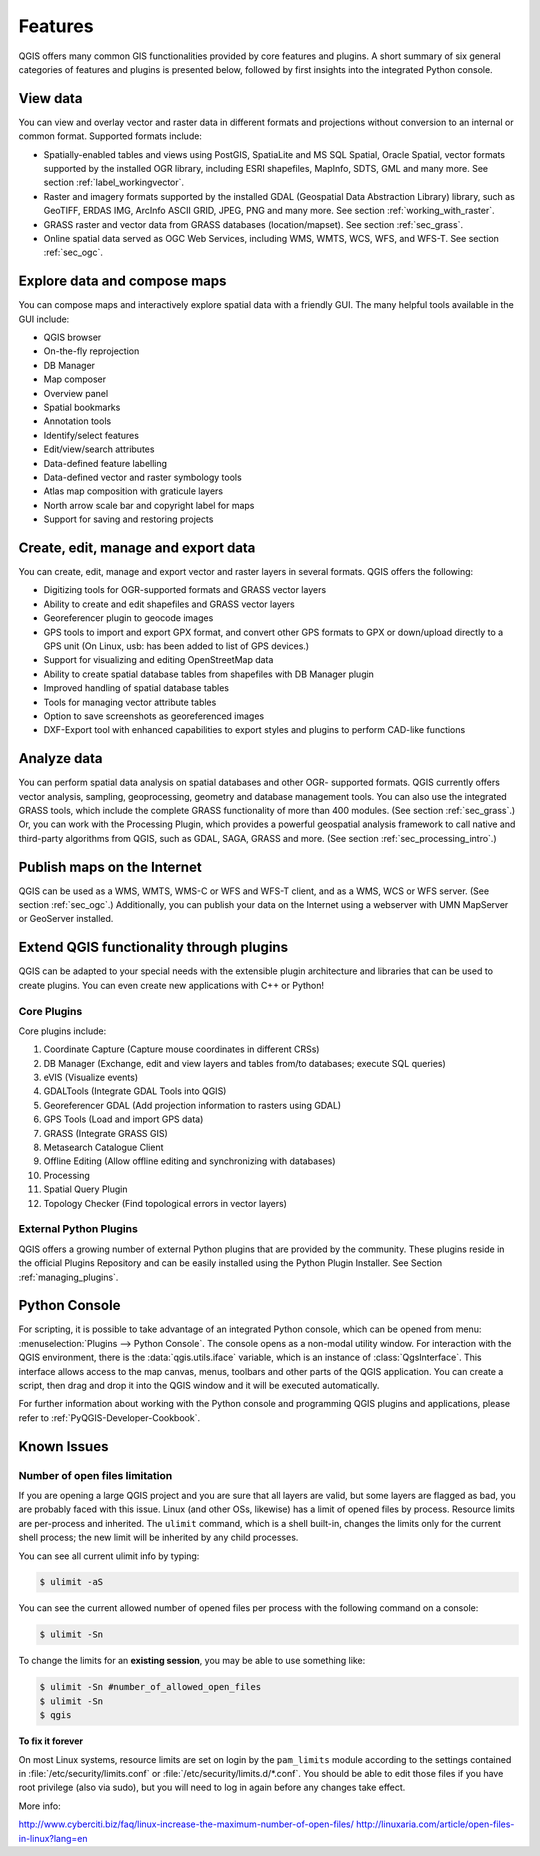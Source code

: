 .. only:: html

   |updatedisclaimer|

.. _qgis.documentation.features:

********
Features
********

.. only:: html

   .. contents::
      :local:

QGIS offers many common GIS functionalities provided by core features
and plugins. A short summary of six general categories of features and
plugins is presented below, followed by first insights into the
integrated Python console.

View data
---------

You can view and overlay vector and raster data in different formats
and projections without conversion to an internal or common
format. Supported formats include:

*  Spatially-enabled tables and views using PostGIS, SpatiaLite and MS SQL
   Spatial, Oracle Spatial, vector formats supported by the installed OGR
   library, including ESRI shapefiles, MapInfo, SDTS, GML and many more.
   See section :ref:`label_workingvector`.
*  Raster and imagery formats supported by the installed GDAL (Geospatial
   Data Abstraction Library) library, such as GeoTIFF, ERDAS IMG, ArcInfo
   ASCII GRID, JPEG, PNG and many more. See section :ref:`working_with_raster`.
*  GRASS raster and vector data from GRASS databases (location/mapset).
   See section :ref:`sec_grass`.
*  Online spatial data served as OGC Web Services, including WMS, WMTS, WCS,
   WFS, and WFS-T. See section :ref:`sec_ogc`.


Explore data and compose maps
-----------------------------

You can compose maps and interactively explore spatial data with a
friendly GUI. The many helpful tools available in the GUI include:

*  QGIS browser
*  On-the-fly reprojection
*  DB Manager
*  Map composer
*  Overview panel
*  Spatial bookmarks
*  Annotation tools
*  Identify/select features
*  Edit/view/search attributes
*  Data-defined feature labelling
*  Data-defined vector and raster symbology tools
*  Atlas map composition with graticule layers
*  North arrow scale bar and copyright label for maps
*  Support for saving and restoring projects

Create, edit, manage and export data
------------------------------------

You can create, edit, manage and export vector and raster layers in
several formats. QGIS offers the following:

*  Digitizing tools for OGR-supported formats and GRASS vector layers
*  Ability to create and edit shapefiles and GRASS vector layers
*  Georeferencer plugin to geocode images
*  GPS tools to import and export GPX format, and convert other GPS
   formats to GPX or down/upload directly to a GPS unit (On Linux,
   usb: has been added to list of GPS devices.)
*  Support for visualizing and editing OpenStreetMap data
*  Ability to create spatial database tables from shapefiles with
   DB Manager plugin
*  Improved handling of spatial database tables
*  Tools for managing vector attribute tables
*  Option to save screenshots as georeferenced images
*  DXF-Export tool with enhanced capabilities to export styles and plugins
   to perform CAD-like functions

Analyze data
------------

You can perform spatial data analysis on spatial databases and other
OGR- supported formats. QGIS currently offers vector analysis,
sampling, geoprocessing, geometry and database management tools. You
can also use the integrated GRASS tools, which include the complete
GRASS functionality of more than 400 modules. (See section
:ref:`sec_grass`.) Or, you can work with the Processing Plugin, which
provides a powerful geospatial analysis framework to call native and
third-party algorithms from QGIS, such as GDAL, SAGA, GRASS and more.
(See section :ref:`sec_processing_intro`.)

Publish maps on the Internet
----------------------------

QGIS can be used as a WMS, WMTS, WMS-C or WFS and WFS-T client, and as
a WMS, WCS or WFS server. (See section :ref:`sec_ogc`.) Additionally,
you can publish your data on the Internet using a webserver with UMN
MapServer or GeoServer installed.

Extend QGIS functionality through plugins
-----------------------------------------

QGIS can be adapted to your special needs with the extensible plugin
architecture and libraries that can be used to create plugins. You can
even create new applications with C++ or Python!

Core Plugins
............

Core plugins include:

#.  Coordinate Capture (Capture mouse coordinates in different CRSs)
#.  DB Manager (Exchange, edit and view layers and tables from/to databases; execute SQL queries)
#.  eVIS (Visualize events)
#.  GDALTools (Integrate GDAL Tools into QGIS)
#.  Georeferencer GDAL (Add projection information to rasters using GDAL)
#.  GPS Tools (Load and import GPS data)
#.  GRASS (Integrate GRASS GIS)
#.  Metasearch Catalogue Client
#.  Offline Editing (Allow offline editing and synchronizing with databases)
#.  Processing
#.  Spatial Query Plugin
#.  Topology Checker (Find topological errors in vector layers)


External Python Plugins
.......................

QGIS offers a growing number of external Python plugins that are
provided by the community. These plugins reside in the official
Plugins Repository and can be easily installed using the Python Plugin
Installer. See Section :ref:`managing_plugins`.

Python Console
--------------

For scripting, it is possible to take advantage of an integrated
Python console, which can be opened from menu: :menuselection:`Plugins
--> Python Console`. The console opens as a non-modal utility
window. For interaction with the QGIS environment, there is the
:data:`qgis.utils.iface` variable, which is an instance of
:class:`QgsInterface`. This interface allows access to the map canvas,
menus, toolbars and other parts of the QGIS application. You can create
a script, then drag and drop it into the QGIS window and it will be
executed automatically.

For further information about working with the Python console and
programming QGIS plugins and applications, please refer to
:ref:`PyQGIS-Developer-Cookbook`.

Known Issues
------------

Number of open files limitation
...............................

If you are opening a large QGIS project and you are sure that all
layers are valid, but some layers are flagged as bad, you are probably
faced with this issue. Linux (and other OSs, likewise) has a limit of
opened files by process. Resource limits are per-process and
inherited. The ``ulimit`` command, which is a shell built-in, changes
the limits only for the current shell process; the new limit will be
inherited by any child processes.

You can see all current ulimit info by typing:

.. code-block:: bash

    $ ulimit -aS

You can see the current allowed number of opened files per process
with the following command on a console:

.. code-block:: bash

    $ ulimit -Sn

To change the limits for an **existing session**, you may be able to
use something like:

.. code-block:: bash

    $ ulimit -Sn #number_of_allowed_open_files
    $ ulimit -Sn
    $ qgis

**To fix it forever**

On most Linux systems, resource limits are set
on login by the ``pam_limits`` module according to the settings
contained in :file:`/etc/security/limits.conf` or
:file:`/etc/security/limits.d/*.conf`. You should be able to edit
those files if you have root privilege (also via sudo), but you will
need to log in again before any changes take effect.

More info:

http://www.cyberciti.biz/faq/linux-increase-the-maximum-number-of-open-files/
http://linuxaria.com/article/open-files-in-linux?lang=en

.. Substitutions definitions - AVOID EDITING PAST THIS LINE
   This will be automatically updated by the find_set_subst.py script.
   If you need to create a new substitution manually,
   please add it also to the substitutions.txt file in the
   source folder.

.. |updatedisclaimer| replace:: :disclaimer:`Docs for 'QGIS testing'. Visit http://docs.qgis.org/2.18 for QGIS 2.18 docs and translations.`